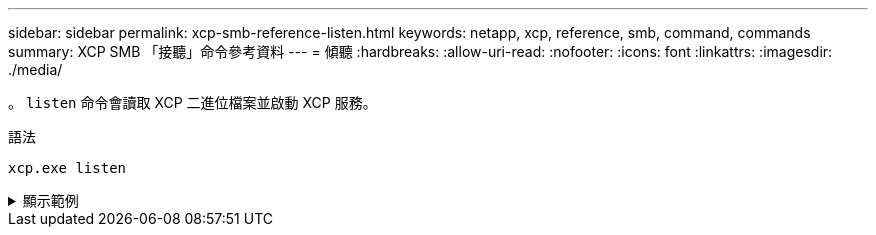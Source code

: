 ---
sidebar: sidebar 
permalink: xcp-smb-reference-listen.html 
keywords: netapp, xcp, reference, smb, command, commands 
summary: XCP SMB 「接聽」命令參考資料 
---
= 傾聽
:hardbreaks:
:allow-uri-read: 
:nofooter: 
:icons: font
:linkattrs: 
:imagesdir: ./media/


[role="lead"]
。 `listen` 命令會讀取 XCP 二進位檔案並啟動 XCP 服務。

.語法
[source, cli]
----
xcp.exe listen
----
.顯示範例
[%collapsible]
====
[listing]
----
c:\NetApp\XCP>xcp.exe listen
* Serving Flask app "xcp_rest_smb_app" (lazy loading)
* Environment: production
  WARNING: This is a development server. Do not use it in a production deployment. Use a production WSGI server instead.
* Debug mode: off
----
====